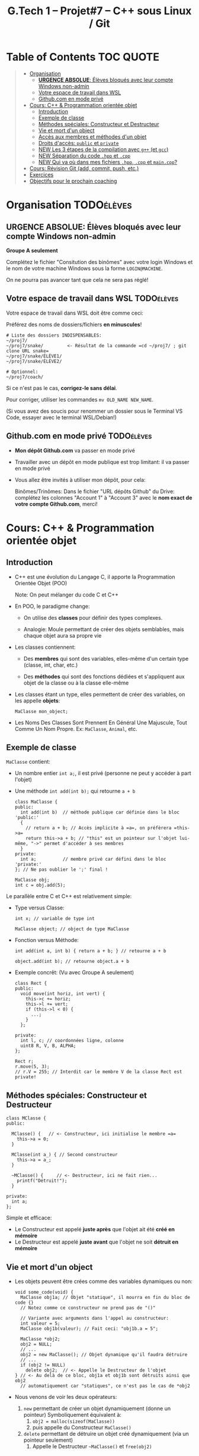 #+title: G.Tech 1 -- Projet#7 -- C++ sous Linux / Git

* Table of Contents                                               :TOC:QUOTE:
#+BEGIN_QUOTE
- [[#organisation][Organisation]]
  - [[#urgence-absolue-élèves-bloqués-avec-leur-compte-windows-non-admin][*URGENCE ABSOLUE*: Élèves bloqués avec leur compte Windows non-admin]]
  - [[#votre-espace-de-travail-dans-wsl][Votre espace de travail dans WSL]]
  - [[#githubcom-en-mode-privé][Github.com en mode privé]]
- [[#cours-c--programmation-orientée-objet][Cours: C++ & Programmation orientée objet]]
  - [[#introduction][Introduction]]
  - [[#exemple-de-classe][Exemple de classe]]
  - [[#méthodes-spéciales-constructeur-et-destructeur][Méthodes spéciales: Constructeur et Destructeur]]
  - [[#vie-et-mort-dun-object][Vie et mort d'un object]]
  - [[#accès-aux-membres-et-méthodes-dun-objet][Accès aux membres et méthodes d'un objet]]
  - [[#droits-daccès-public-et-private][Droits d'accès: =public= et =private=]]
  - [[#new-les-3-étapes-de-la-compilation-avec-g-et-gcc][NEW Les 3 étapes de la compilation avec =g++= (et =gcc=)]]
  - [[#new-séparation-du-code-hpp-et-cpp][NEW Séparation du code =.hpp= et =.cpp=]]
  - [[#new-qui-va-où-dans-mes-fichiers-hpp-cpp-et-maincpp][NEW Qui va où dans mes fichiers =.hpp=, =.cpp= et =main.cpp=?]]
- [[#cours-révision-git-add-commit-push-etc][Cours: Révision Git (add, commit, push, etc.)]]
- [[#exercices][Exercices]]
- [[#objectifs-pour-le-prochain-coaching][Objectifs pour le prochain coaching]]
#+END_QUOTE

* Organisation                                                   :TODOélèves:
** *URGENCE ABSOLUE*: Élèves bloqués avec leur compte Windows non-admin
*Groupe A seulement*

Complétez le fichier "Consitution des binômes" avec votre login Windows
et le nom de votre machine Windows sous la forme =LOGIN@MACHINE=.

On ne pourra pas avancer tant que cela ne sera pas réglé!

** Votre espace de travail dans WSL                              :TODOélèves:

Votre espace de travail dans WSL doit être comme ceci:

Préférez des noms de dossiers/fichiers *en minuscules*!

#+BEGIN_EXAMPLE
# Liste des dossiers INDISPENSABLES:
~/proj7/
~/proj7/snake/         <- Résultat de la commande =cd ~/proj7/ ; git clone URL snake=
~/proj7/snake/ÉLÈVE1/
~/proj7/snake/ÉLÈVE2/

# Optionnel:
~/proj7/coach/
#+END_EXAMPLE

Si ce n'est pas le cas, *corrigez-le sans délai*.

Pour corriger, utiliser les commandes =mv OLD_NAME NEW_NAME=.

(Si vous avez des soucis pour renommer un dossier sous le Terminal VS Code, essayer avec le terminal
WSL/Debian!)

** Github.com en mode privé                                      :TODOélèves:

 - *Mon dépôt Github.com* va passer en mode privé

 - Travailler avec un dépôt en mode publique est trop limitant: il va passer en mode privé

 - Vous allez être invités à utiliser mon dépôt, pour cela:

   Binômes/Trinômes: Dans le fichier "URL dépôts Github" du Drive: complétez les colonnes "Account 1" à
   "Account 3" avec le *nom exact de votre compte Github.com*, merci!

* Cours: C++ & Programmation orientée objet
** Introduction

 - C++ est une évolution du Langage C, il apporte la Programmation Orientée Objet (POO)

   Note: On peut mélanger du code C et C++

 - En POO, le paradigme change:

   - On utilise des *classes* pour définir des types complexes.

   - Analogie: Moule permettant de créer des objets semblables, mais chaque objet aura sa propre vie

 - Les classes contiennent:

   - Des *membres* qui sont des variables, elles-même d'un certain type (classe, int, char, etc.)

   - Des *méthodes* qui sont des fonctions dédiées et s'appliquent aux objet de la classe ou à la
     classe elle-même

 - Les classes étant un type, elles permettent de créer des variables, on les appelle *objets*:

   =MaClasse mon_object;=

 - Les Noms Des Classes Sont Prennent En Général Une Majuscule, Tout Comme Un Nom Propre.
   Ex: =MaClasse=, =Animal=, etc.

** Exemple de classe

=MaClasse= contient:
 - Un nombre entier =int a;=, il est privé (personne ne peut y accéder à part l'objet)
 - Une méthode =int add(int b);= qui retourne =a + b=

   #+BEGIN_SRC C++
     class MaClasse {
     public:
       int add(int b)  // méthode publique car définie dans le bloc 'public:'
       {
         // return a + b; // Accès implicite à =a=, on préfèrera =this->a=
         return this->a + b; // "this" est un pointeur sur l'objet lui-même, "->" permet d'accéder à ses membres
       }
     private:
       int a;          // membre privé car défini dans le bloc 'private:'
     }; // Ne pas oublier le ';' final !

     MaClasse obj;
     int c = obj.add(5);
   #+END_SRC

Le parallèle entre C et C++ est relativement simple:

 - Type versus Classe:

   #+BEGIN_SRC C++
     int x; // variable de type int

     MaClasse object; // object de type MaClasse
   #+END_SRC

 - Fonction versus Méthode:

   #+BEGIN_SRC C++
     int add(int a, int b) { return a + b; } // retourne a + b

     object.add(int b); // retourne object.a + b
   #+END_SRC

 - Exemple concrêt: (Vu avec Groupe A seulement)
   #+BEGIN_SRC C++
     class Rect {
     public:
       void move(int horiz, int vert) {
         this->c += horiz;
         this->l += vert;
         if (this->l < 0) {
           ...;
         }
       };

     private:
       int l, c; // coordonnées ligne, colonne
       uint8 R, V, B, ALPHA;
     };

     Rect r;
     r.move(5, 3);
     // r.V = 255; // Interdit car le membre V de la classe Rect est private!
   #+END_SRC

** Méthodes spéciales: Constructeur et Destructeur

   #+BEGIN_SRC C++
     class MClasse {
     public:

       MClasse() {   // <- Constructeur, ici initialise le membre =a=
         this->a = 0;
       }

       MClasse(int a_) { // Second constructeur
         this->a = a_;
       }

       ~MClasse() {     // <- Destructeur, ici ne fait rien...
         printf("Détruit!");
       }

     private:
       int a;
     };
   #+END_SRC

Simple et efficace:
 - Le Constructeur est appelé *juste après* que l'objet ait été *créé en mémoire*
 - Le Destructeur est appelé *juste avant* que l'objet ne soit *détruit en mémoire*

** Vie et mort d'un object

 - Les objets peuvent être crées comme des variables dynamiques ou non:

   #+BEGIN_SRC C++
     void some_code(void) {
       MaClasse obj1a; // Objet "statique", il mourra en fin du bloc de code {}
       // Notez comme ce constructeur ne prend pas de "()"

       // Variante avec arguments dans l'appel au constructeur:
       int valeur = 5;
       MaClasse obj1b(valeur); // Fait ceci: "obj1b.a = 5";

       MaClasse *obj2;
       obj2 = NULL;
       // ...
       obj2 = new MaClasse(); // Objet dynamique qu'il faudra détruire
       // ...
       if (obj2 != NULL)
         delete obj2;  // <- Appelle le Destructeur de l'objet
     } // <- Au delà de ce bloc, obj1a et obj1b sont détruits ainsi que obj2
       // automatiquement car "statiques", ce n'est pas le cas de *obj2
   #+END_SRC

 - Nous venons de voir les deux opérateurs:

   1. =new= permettant de créer un objet dynamiquement (donne un pointeur)
      Symboliquement équivalent à:
      1. =obj2 = malloc(sizeof(MaClasse))=
      2. puis appelle du Constructeur =MaClasse()=

   2. =delete= permettant de détruire un objet créé dynamiquement (via un pointeur seulement)
      1. Appelle le Destructeur =~MaClasse()= et =free(obj2)=

** Accès aux membres et méthodes d'un objet

#+BEGIN_SRC C++
  class MClasse {
  public:
    int a;             // <- Maintenant publique!
    int add(int b) { return this->a + b; }
  };

  // Cas avec objet "statique":
  MaClasse obj1;
  obj1.a = 1; // <- Accès OK si a est publique dans la classe MaClasse
  int c = obj1.add(5);

  // Cas avec objet "dynamique":
  MaClasse *obj2 = new MaClasse();
  obj2->a = 2; // Notation =obj2->a= équivalente à =(*obj2).a=
  int d = obj2->add(3);

  // Remarques: Un bon réflexe à avoir:
  // objDyn->objStatique.a
  // objDyn->objDyn->a
#+END_SRC

** Droits d'accès: =public= et =private=

Dans une classe C++, on peut définir les droits d'accès aux membres et méthodes:

#+BEGIN_SRC C++
  class MClasse {
  public:
    int add(int b) {  // Cette méthode est publique et utilisable par n'importe quel code
      return this->a + b;
    }
    int GetA() {  // "Getter"
      return this->a;
    }
    int SetA(int a_) { // "Setter"
      if (a_ < 0 ){
        // ERREUR:
        return ...;
      }
      else
        this->a = a_;
    }

  private:
    int a;  // Ce membre n'est accessible que par l'objet lui-même
  };

  // Illégal:
  MClasse obj1;
  int valeur = obj1.a; // ERREUR de compilation!!

  MClasse *obj2 = new MClasse();
  int valeur = obj2->a; // ERREUR de compilation!!

#+END_SRC

Note: Il existe également =protected= qui s'utilise prend son sens lorsqu'il y a héritage de classes,
nous le verrons plus tard.
** NEW Les 3 étapes de la compilation avec =g++= (et =gcc=)

Quand on appelle =g++ main.cpp snake.cpp -lSDL2 -o snake=, il se passe trois choses:

 1. Le Preprocessing:

    - Modifie (en mémoire) les fichiers =.hpp= et =.cpp= avant la compilation (en étape 2)

    - Utilise les directives du type: =#include=, =#define=, =#ifndef=, =#endif=, etc.

      Par exemple: =#define SIZE 3= a l'effet d'un Search/ReplaceAll sur les fichiers source dans
      lesquels on remplace tous les occurrences de =SIZE= par =3=

 2. Compilation code source:

    - Analyse le code source --> Le *transforme en code machine*

    - Génère *un fichier =.o= pour chaque fichier =.cpp=*

      (Les fichiers =.o= sont parfois créés dans une zone temporaire, avec =g++= ça se passe dans
      =/tmp/...=)

 3. L'Édition de liens:

    - Rassemble les fichiers =.o= (un par =.cpp=) et les assemble en un exécutable (ex: =./snake=)

ATTENTION: Si:
 1. vous écrivez le code des fonctions/méthodes un =fichier.hpp=
 2. vous incluez =#include "fichier.hpp"= dans plusieurs fichiers =.cpp=
 3. vous compilez ces fichiers =.cpp=
Alors, vous aurez une erreur d'édition de lien car vos fonctions auront été comilées en langage machine
(présentes dans les =.o=) autant de fois que vous aurez fait de =#include "fichier.hpp"=

*** Synthèse

=g++ main.cpp snake.cpp -lSDL2 -o snake=:

 1. Preprocessing de: =main.cpp=, =snake.cpp=, =snake.hpp=, =SDL.h=, etc.

 2. Traduction des fichiers =main.cpp=, =snake.cpp= --> =main.o=, =snake.o=

 3. Édition de liens =main.o=, =snake.o=, =libSDL2= --> =./snake= (exécutable)

** NEW Séparation du code =.hpp= et =.cpp=

 - On met *les déclarations* dans les =.hpp=, ex: =int Maclasse::GetValue();=

 - On entoure le contenu de chaque fichier =.hpp= avec =#ifndef=, =#define= et =#endif=:
   #+BEGIN_SRC C++
   #ifndef NOM_UNIQUE_TYPIQUEMENT_CELUI_DE_MON_FICHIER_HPP // Par exemple MAINSDLWINDOW_HPP pour le fichier "MainSDLWindow.hpp"
   #define NOM_UNIQUE_TYPIQUEMENT_CELUI_DE_MON_FICHIER_HPP

   // Mon contenu:
   #include <SDL2/SDL.h>
   // ...

   #endif
   #+END_SRC

 - On met *le code* dans les =.cpp=, ex: =int Maclasse::GetValue() { return this->value; }=

 - On =#include "..."= tous nos fichiers =.hpp= dans nos =.cpp=

 - On compile en passant tous les =.cpp= à =g++=

** NEW Qui va où dans mes fichiers =.hpp=, =.cpp= et =main.cpp=?
*** Dans mon fichier =maclasse.hpp=

*=.hpp= = que du déclaratif*

#+BEGIN_SRC C++
  #ifndef MACLASSE_HPP
  #define MACLASSE_HPP

  #include <...>
  #include "..." // Mes autres includes du projet si besoin

  class MaClasse {
    MaClasse();
    ~MaClasse();
    void MyMeth();
    int *MyMeth2(int a);
  }

  #endif
#+END_SRC

*** Dans mon fichier =maclasse.cpp=

#+BEGIN_SRC C++
  #include <...> // D'abord les include externes/système (=ceux qui ne sont pas à nous)
  #include "maclasse.hpp"

  MaClasse::MaClasse() {
    // ...
  }

  MaClasse::~MaClasse() {
    // ...
  }

  void MaClasse::MyMeth() {
    // ...
  }

  int *MaClasse::MyMeth2(int a) {
    // ...
  }
#+END_SRC

*** Dans mon fichier =main.cpp=

#+BEGIN_SRC C++
#include <...> // D'abord les include externes/système (=ceux qui ne sont pas à nous)
#include "maclasse.hpp"

int main(void() {
  MaClasse obj;

  obj.MyMeth()
  int *c = obj.MyMeth2(4);
}
#+END_SRC

* Cours: Révision Git (add, commit, push, etc.)
Voir fichier [[file:howto-git-everyday.org::*Git%20basics][howto-git-everyday.org]].

* Exercices                                                      :TODOélèves:
Faites les exercices 1 et 2:
 - [[file:exercices/ex01.org][Exercice 1]]
 - [[file:exercices/ex02.org][Exercice 2]]
 - [[file:exercices/ex03.org][Exercice 3]]

Voir les [[file:README.org::*Ressources][Ressources]].

* Objectifs pour le prochain coaching                            :TODOélèves:

 1. Terminez votre installation (machine G.Tech1 ou perso)

    Au besoin, consultez les divers Howto et la [[file:howto-problems.org][résolution des problèmes]]

 2. *Terminez les exercices 1 à 3*

* settings                                                          :ARCHIVE:noexport:
#+startup: overview
** Local variables
# Local Variables:
# fill-column: 105
# End:
